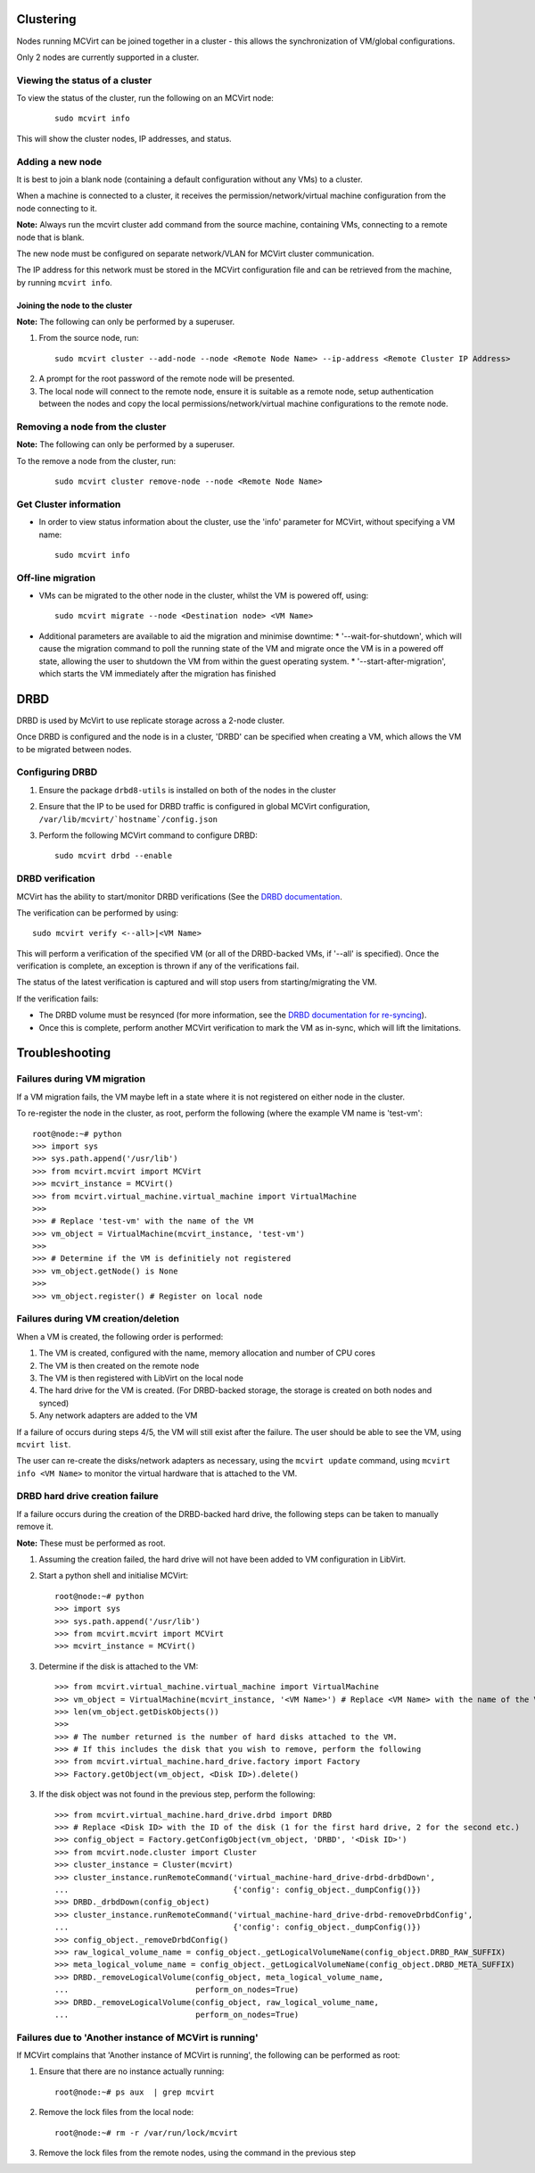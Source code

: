 ==========
Clustering
==========


Nodes running MCVirt can be joined together in a cluster - this allows the synchronization of VM/global configurations.

Only 2 nodes are currently supported in a cluster.



Viewing the status of a cluster
-------------------------------


To view the status of the cluster, run the following on an MCVirt node:

  ::
    
    sudo mcvirt info
    


This will show the cluster nodes, IP addresses, and status.



Adding a new node
-----------------


It is best to join a blank node (containing a default configuration without any VMs) to a cluster.

When a machine is connected to a cluster, it receives the permission/network/virtual machine configuration from the node connecting to it.

**Note:** Always run the mcvirt cluster add command from the source machine, containing VMs, connecting to a remote node that is blank.

The new node must be configured on separate network/VLAN for MCVirt cluster communication.

The IP address for this network must be stored in the MCVirt configuration file and can be retrieved from the machine, by running ``mcvirt info``.



Joining the node to the cluster
`````````````````````````````````````````````````````````````


**Note:** The following can only be performed by a superuser.

1. From the source node, run:

  ::
    
    sudo mcvirt cluster --add-node --node <Remote Node Name> --ip-address <Remote Cluster IP Address>
    

2. A prompt for the root password of the remote node will be presented.
3. The local node will connect to the remote node, ensure it is suitable as a remote node, setup authentication between the nodes and copy the local permissions/network/virtual machine configurations to the remote node.



Removing a node from the cluster
--------------------------------


**Note:** The following can only be performed by a superuser.

To the remove a node from the cluster, run:

  ::
    
    sudo mcvirt cluster remove-node --node <Remote Node Name>
    

Get Cluster information
-----------------------

* In order to view status information about the cluster, use the 'info' parameter for MCVirt, without specifying a VM name::

    sudo mcvirt info


Off-line migration
------------------

* VMs can be migrated to the other node in the cluster, whilst the VM is powered off, using::

    sudo mcvirt migrate --node <Destination node> <VM Name>

* Additional parameters are available to aid the migration and minimise downtime:
  * '--wait-for-shutdown', which will cause the migration command to poll the running state of the VM and migrate once the VM is in a powered off state, allowing the user to shutdown the VM from within the guest operating system.
  * '--start-after-migration', which starts the VM immediately after the migration has finished


====
DRBD
====

DRBD is used by McVirt to use replicate storage across a 2-node cluster.

Once DRBD is configured and the node is in a cluster, 'DRBD' can be specified when creating a VM, which allows the VM to be migrated between nodes.


Configuring DRBD
----------------

1. Ensure the package ``drbd8-utils`` is installed on both of the nodes in the cluster
2. Ensure that the IP to be used for DRBD traffic is configured in global MCVirt configuration, ``/var/lib/mcvirt/`hostname`/config.json``
3. Perform the following MCVirt command to configure DRBD::

    sudo mcvirt drbd --enable


DRBD verification
-----------------

MCVirt has the ability to start/monitor DRBD verifications (See the `DRBD documentation <https://drbd.linbit.com/users-guide/s-use-online-verify.html>`_.

The verification can be performed by using::

    sudo mcvirt verify <--all>|<VM Name>

This will perform a verification of the specified VM (or all of the DRBD-backed VMs, if '--all' is specified). Once the verification is complete, an exception is thrown if any of the verifications fail.

The status of the latest verification is captured and will stop users from starting/migrating the VM.

If the verification fails:

* The DRBD volume must be resynced (for more information, see the `DRBD documentation for re-syncing <https://drbd.linbit.com/users-guide/ch-troubleshooting.html>`_).
* Once this is complete, perform another MCVirt verification to mark the VM as in-sync, which will lift the limitations.

===============
Troubleshooting
===============
Failures during VM migration
----------------------------

If a VM migration fails, the VM maybe left in a state where it is not registered on either node in the cluster.

To re-register the node in the cluster, as root, perform the following (where the example VM name is 'test-vm'::

    root@node:~# python
    >>> import sys
    >>> sys.path.append('/usr/lib')
    >>> from mcvirt.mcvirt import MCVirt
    >>> mcvirt_instance = MCVirt()
    >>> from mcvirt.virtual_machine.virtual_machine import VirtualMachine
    >>>
    >>> # Replace 'test-vm' with the name of the VM
    >>> vm_object = VirtualMachine(mcvirt_instance, 'test-vm')
    >>>
    >>> # Determine if the VM is definitiely not registered
    >>> vm_object.getNode() is None
    >>>
    >>> vm_object.register() # Register on local node

Failures during VM creation/deletion
------------------------------------

When a VM is created, the following order is performed:

1. The VM is created, configured with the name, memory allocation and number of CPU cores

2. The VM is then created on the remote node

3. The VM is then registered with LibVirt on the local node

4. The hard drive for the VM is created. (For DRBD-backed storage, the storage is created on both nodes and synced)

5. Any network adapters are added to the VM
 
If a failure of occurs during steps 4/5, the VM will still exist after the failure. The user should be able to see the VM, using ``mcvirt list``.
 
The user can re-create the disks/network adapters as necessary, using the ``mcvirt update`` command, using ``mcvirt info <VM Name>`` to monitor the virtual hardware that is attached to the VM.

DRBD hard drive creation failure
--------------------------------

If a failure occurs during the creation of the DRBD-backed hard drive, the following steps can be taken to manually remove it.

**Note:** These must be performed as root.

1. Assuming the creation failed, the hard drive will not have been added to VM configuration in LibVirt.

2. Start a python shell and initialise MCVirt::

    root@node:~# python
    >>> import sys
    >>> sys.path.append('/usr/lib')
    >>> from mcvirt.mcvirt import MCVirt
    >>> mcvirt_instance = MCVirt()

3. Determine if the disk is attached to the VM::

    >>> from mcvirt.virtual_machine.virtual_machine import VirtualMachine
    >>> vm_object = VirtualMachine(mcvirt_instance, '<VM Name>') # Replace <VM Name> with the name of the VM
    >>> len(vm_object.getDiskObjects())
    >>>
    >>> # The number returned is the number of hard disks attached to the VM.
    >>> # If this includes the disk that you wish to remove, perform the following
    >>> from mcvirt.virtual_machine.hard_drive.factory import Factory
    >>> Factory.getObject(vm_object, <Disk ID>).delete()

3. If the disk object was not found in the previous step, perform the following::

    >>> from mcvirt.virtual_machine.hard_drive.drbd import DRBD
    >>> # Replace <Disk ID> with the ID of the disk (1 for the first hard drive, 2 for the second etc.)
    >>> config_object = Factory.getConfigObject(vm_object, 'DRBD', '<Disk ID>')
    >>> from mcvirt.node.cluster import Cluster
    >>> cluster_instance = Cluster(mcvirt)
    >>> cluster_instance.runRemoteCommand('virtual_machine-hard_drive-drbd-drbdDown',
    ...                                   {'config': config_object._dumpConfig()})
    >>> DRBD._drbdDown(config_object)
    >>> cluster_instance.runRemoteCommand('virtual_machine-hard_drive-drbd-removeDrbdConfig',
    ...                                   {'config': config_object._dumpConfig()})
    >>> config_object._removeDrbdConfig()
    >>> raw_logical_volume_name = config_object._getLogicalVolumeName(config_object.DRBD_RAW_SUFFIX)
    >>> meta_logical_volume_name = config_object._getLogicalVolumeName(config_object.DRBD_META_SUFFIX)
    >>> DRBD._removeLogicalVolume(config_object, meta_logical_volume_name,
    ...                           perform_on_nodes=True)
    >>> DRBD._removeLogicalVolume(config_object, raw_logical_volume_name,
    ...                           perform_on_nodes=True)


Failures due to 'Another instance of MCVirt is running'
-------------------------------------------------------

If MCVirt complains that 'Another instance of MCVirt is running', the following can be performed as root:

1. Ensure that there are no instance actually running::

    root@node:~# ps aux  | grep mcvirt

2. Remove the lock files from the local node::

    root@node:~# rm -r /var/run/lock/mcvirt

3. Remove the lock files from the remote nodes, using the command in the previous step
